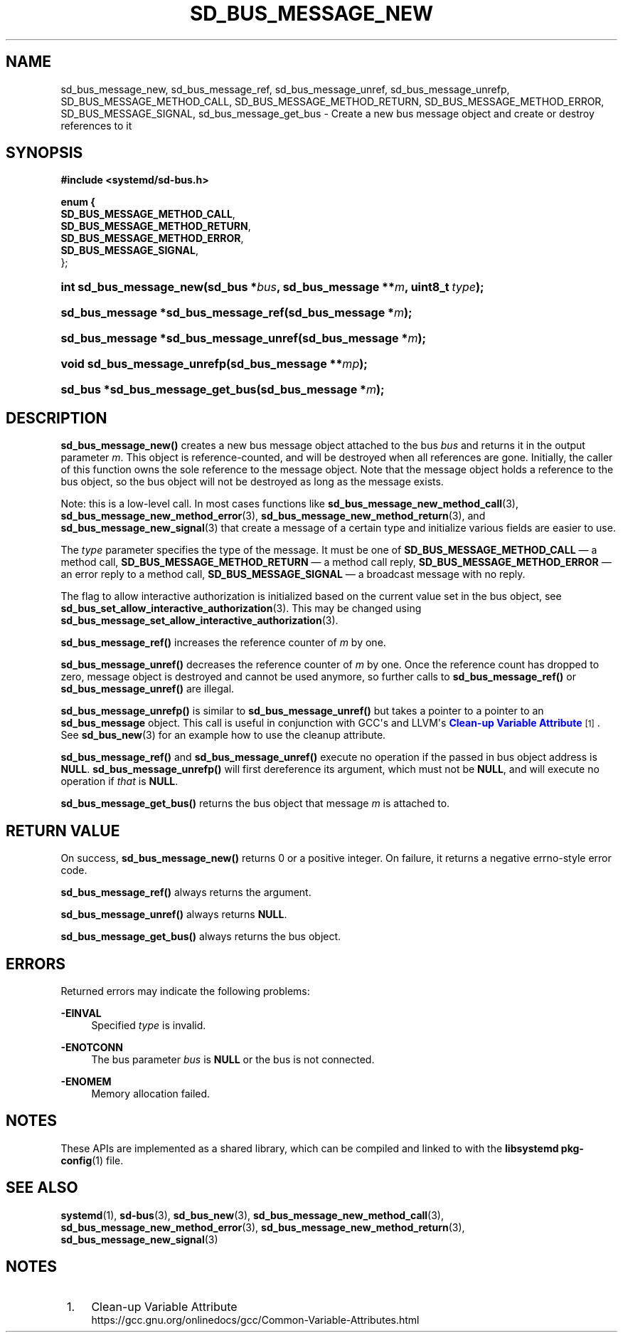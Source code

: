 '\" t
.TH "SD_BUS_MESSAGE_NEW" "3" "" "systemd 240" "sd_bus_message_new"
.\" -----------------------------------------------------------------
.\" * Define some portability stuff
.\" -----------------------------------------------------------------
.\" ~~~~~~~~~~~~~~~~~~~~~~~~~~~~~~~~~~~~~~~~~~~~~~~~~~~~~~~~~~~~~~~~~
.\" http://bugs.debian.org/507673
.\" http://lists.gnu.org/archive/html/groff/2009-02/msg00013.html
.\" ~~~~~~~~~~~~~~~~~~~~~~~~~~~~~~~~~~~~~~~~~~~~~~~~~~~~~~~~~~~~~~~~~
.ie \n(.g .ds Aq \(aq
.el       .ds Aq '
.\" -----------------------------------------------------------------
.\" * set default formatting
.\" -----------------------------------------------------------------
.\" disable hyphenation
.nh
.\" disable justification (adjust text to left margin only)
.ad l
.\" -----------------------------------------------------------------
.\" * MAIN CONTENT STARTS HERE *
.\" -----------------------------------------------------------------
.SH "NAME"
sd_bus_message_new, sd_bus_message_ref, sd_bus_message_unref, sd_bus_message_unrefp, SD_BUS_MESSAGE_METHOD_CALL, SD_BUS_MESSAGE_METHOD_RETURN, SD_BUS_MESSAGE_METHOD_ERROR, SD_BUS_MESSAGE_SIGNAL, sd_bus_message_get_bus \- Create a new bus message object and create or destroy references to it
.SH "SYNOPSIS"
.sp
.ft B
.nf
#include <systemd/sd\-bus\&.h>
.fi
.ft
.sp
.ft B
.nf
enum {
      \fBSD_BUS_MESSAGE_METHOD_CALL\fR,
      \fBSD_BUS_MESSAGE_METHOD_RETURN\fR,
      \fBSD_BUS_MESSAGE_METHOD_ERROR\fR,
      \fBSD_BUS_MESSAGE_SIGNAL\fR,
};
.fi
.ft
.HP \w'int\ sd_bus_message_new('u
.BI "int sd_bus_message_new(sd_bus\ *" "bus" ", sd_bus_message\ **" "m" ", uint8_t\ " "type" ");"
.HP \w'sd_bus_message\ *sd_bus_message_ref('u
.BI "sd_bus_message *sd_bus_message_ref(sd_bus_message\ *" "m" ");"
.HP \w'sd_bus_message\ *sd_bus_message_unref('u
.BI "sd_bus_message *sd_bus_message_unref(sd_bus_message\ *" "m" ");"
.HP \w'void\ sd_bus_message_unrefp('u
.BI "void sd_bus_message_unrefp(sd_bus_message\ **" "mp" ");"
.HP \w'sd_bus\ *sd_bus_message_get_bus('u
.BI "sd_bus *sd_bus_message_get_bus(sd_bus_message\ *" "m" ");"
.SH "DESCRIPTION"
.PP
\fBsd_bus_message_new()\fR
creates a new bus message object attached to the bus
\fIbus\fR
and returns it in the output parameter
\fIm\fR\&. This object is reference\-counted, and will be destroyed when all references are gone\&. Initially, the caller of this function owns the sole reference to the message object\&. Note that the message object holds a reference to the bus object, so the bus object will not be destroyed as long as the message exists\&.
.PP
Note: this is a low\-level call\&. In most cases functions like
\fBsd_bus_message_new_method_call\fR(3),
\fBsd_bus_message_new_method_error\fR(3),
\fBsd_bus_message_new_method_return\fR(3), and
\fBsd_bus_message_new_signal\fR(3)
that create a message of a certain type and initialize various fields are easier to use\&.
.PP
The
\fItype\fR
parameter specifies the type of the message\&. It must be one of
\fBSD_BUS_MESSAGE_METHOD_CALL\fR
\(em a method call,
\fBSD_BUS_MESSAGE_METHOD_RETURN\fR
\(em a method call reply,
\fBSD_BUS_MESSAGE_METHOD_ERROR\fR
\(em an error reply to a method call,
\fBSD_BUS_MESSAGE_SIGNAL\fR
\(em a broadcast message with no reply\&.
.PP
The flag to allow interactive authorization is initialized based on the current value set in the bus object, see
\fBsd_bus_set_allow_interactive_authorization\fR(3)\&. This may be changed using
\fBsd_bus_message_set_allow_interactive_authorization\fR(3)\&.
.PP
\fBsd_bus_message_ref()\fR
increases the reference counter of
\fIm\fR
by one\&.
.PP
\fBsd_bus_message_unref()\fR
decreases the reference counter of
\fIm\fR
by one\&. Once the reference count has dropped to zero, message object is destroyed and cannot be used anymore, so further calls to
\fBsd_bus_message_ref()\fR
or
\fBsd_bus_message_unref()\fR
are illegal\&.
.PP
\fBsd_bus_message_unrefp()\fR
is similar to
\fBsd_bus_message_unref()\fR
but takes a pointer to a pointer to an
\fBsd_bus_message\fR
object\&. This call is useful in conjunction with GCC\*(Aqs and LLVM\*(Aqs
\m[blue]\fBClean\-up Variable Attribute\fR\m[]\&\s-2\u[1]\d\s+2\&. See
\fBsd_bus_new\fR(3)
for an example how to use the cleanup attribute\&.
.PP
\fBsd_bus_message_ref()\fR
and
\fBsd_bus_message_unref()\fR
execute no operation if the passed in bus object address is
\fBNULL\fR\&.
\fBsd_bus_message_unrefp()\fR
will first dereference its argument, which must not be
\fBNULL\fR, and will execute no operation if
\fIthat\fR
is
\fBNULL\fR\&.
.PP
\fBsd_bus_message_get_bus()\fR
returns the bus object that message
\fIm\fR
is attached to\&.
.SH "RETURN VALUE"
.PP
On success,
\fBsd_bus_message_new()\fR
returns 0 or a positive integer\&. On failure, it returns a negative errno\-style error code\&.
.PP
\fBsd_bus_message_ref()\fR
always returns the argument\&.
.PP
\fBsd_bus_message_unref()\fR
always returns
\fBNULL\fR\&.
.PP
\fBsd_bus_message_get_bus()\fR
always returns the bus object\&.
.SH "ERRORS"
.PP
Returned errors may indicate the following problems:
.PP
\fB\-EINVAL\fR
.RS 4
Specified
\fItype\fR
is invalid\&.
.RE
.PP
\fB\-ENOTCONN\fR
.RS 4
The bus parameter
\fIbus\fR
is
\fBNULL\fR
or the bus is not connected\&.
.RE
.PP
\fB\-ENOMEM\fR
.RS 4
Memory allocation failed\&.
.RE
.SH "NOTES"
.PP
These APIs are implemented as a shared library, which can be compiled and linked to with the
\fBlibsystemd\fR\ \&\fBpkg-config\fR(1)
file\&.
.SH "SEE ALSO"
.PP
\fBsystemd\fR(1),
\fBsd-bus\fR(3),
\fBsd_bus_new\fR(3),
\fBsd_bus_message_new_method_call\fR(3),
\fBsd_bus_message_new_method_error\fR(3),
\fBsd_bus_message_new_method_return\fR(3),
\fBsd_bus_message_new_signal\fR(3)
.SH "NOTES"
.IP " 1." 4
Clean-up Variable Attribute
.RS 4
\%https://gcc.gnu.org/onlinedocs/gcc/Common-Variable-Attributes.html
.RE
